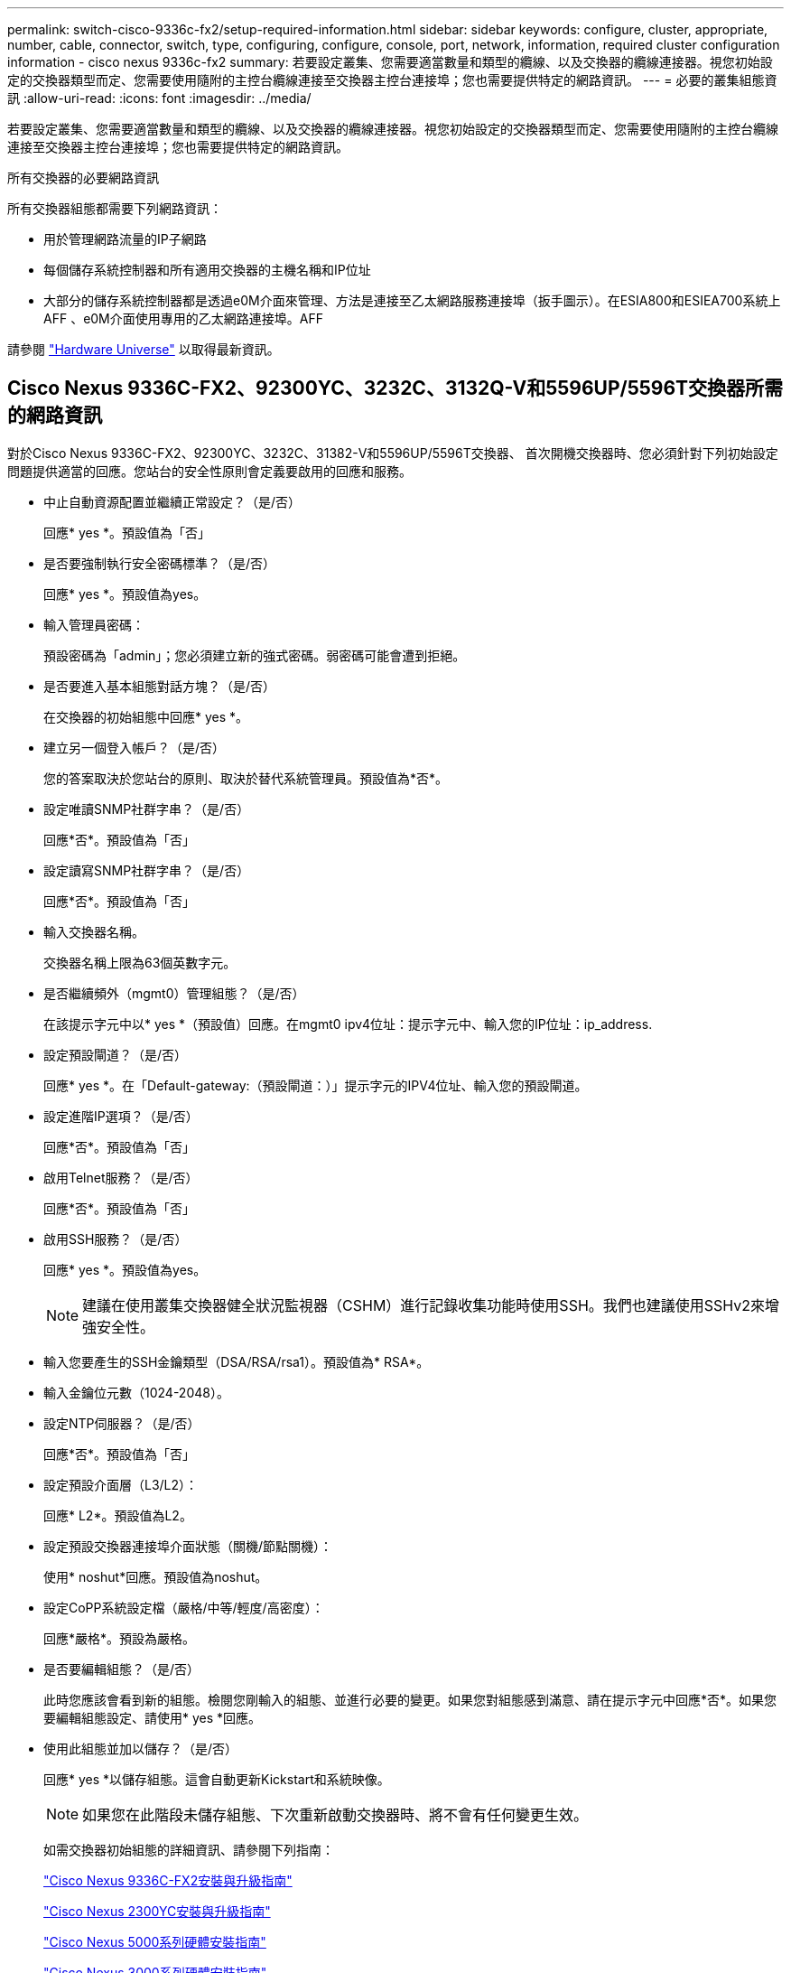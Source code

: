 ---
permalink: switch-cisco-9336c-fx2/setup-required-information.html 
sidebar: sidebar 
keywords: configure, cluster, appropriate, number, cable, connector, switch, type, configuring, configure, console, port, network, information, required cluster configuration information - cisco nexus 9336c-fx2 
summary: 若要設定叢集、您需要適當數量和類型的纜線、以及交換器的纜線連接器。視您初始設定的交換器類型而定、您需要使用隨附的主控台纜線連接至交換器主控台連接埠；您也需要提供特定的網路資訊。 
---
= 必要的叢集組態資訊
:allow-uri-read: 
:icons: font
:imagesdir: ../media/


[role="lead"]
若要設定叢集、您需要適當數量和類型的纜線、以及交換器的纜線連接器。視您初始設定的交換器類型而定、您需要使用隨附的主控台纜線連接至交換器主控台連接埠；您也需要提供特定的網路資訊。

.所有交換器的必要網路資訊
所有交換器組態都需要下列網路資訊：

* 用於管理網路流量的IP子網路
* 每個儲存系統控制器和所有適用交換器的主機名稱和IP位址
* 大部分的儲存系統控制器都是透過e0M介面來管理、方法是連接至乙太網路服務連接埠（扳手圖示）。在ESIA800和ESIEA700系統上AFF 、e0M介面使用專用的乙太網路連接埠。AFF


請參閱 https://hwu.netapp.com["Hardware Universe"^] 以取得最新資訊。



== Cisco Nexus 9336C-FX2、92300YC、3232C、3132Q-V和5596UP/5596T交換器所需的網路資訊

對於Cisco Nexus 9336C-FX2、92300YC、3232C、31382-V和5596UP/5596T交換器、 首次開機交換器時、您必須針對下列初始設定問題提供適當的回應。您站台的安全性原則會定義要啟用的回應和服務。

* 中止自動資源配置並繼續正常設定？（是/否）
+
回應* yes *。預設值為「否」

* 是否要強制執行安全密碼標準？（是/否）
+
回應* yes *。預設值為yes。

* 輸入管理員密碼：
+
預設密碼為「admin」；您必須建立新的強式密碼。弱密碼可能會遭到拒絕。

* 是否要進入基本組態對話方塊？（是/否）
+
在交換器的初始組態中回應* yes *。

* 建立另一個登入帳戶？（是/否）
+
您的答案取決於您站台的原則、取決於替代系統管理員。預設值為*否*。

* 設定唯讀SNMP社群字串？（是/否）
+
回應*否*。預設值為「否」

* 設定讀寫SNMP社群字串？（是/否）
+
回應*否*。預設值為「否」

* 輸入交換器名稱。
+
交換器名稱上限為63個英數字元。

* 是否繼續頻外（mgmt0）管理組態？（是/否）
+
在該提示字元中以* yes *（預設值）回應。在mgmt0 ipv4位址：提示字元中、輸入您的IP位址：ip_address.

* 設定預設閘道？（是/否）
+
回應* yes *。在「Default-gateway:（預設閘道：）」提示字元的IPV4位址、輸入您的預設閘道。

* 設定進階IP選項？（是/否）
+
回應*否*。預設值為「否」

* 啟用Telnet服務？（是/否）
+
回應*否*。預設值為「否」

* 啟用SSH服務？（是/否）
+
回應* yes *。預設值為yes。

+

NOTE: 建議在使用叢集交換器健全狀況監視器（CSHM）進行記錄收集功能時使用SSH。我們也建議使用SSHv2來增強安全性。

* 輸入您要產生的SSH金鑰類型（DSA/RSA/rsa1）。預設值為* RSA*。
* 輸入金鑰位元數（1024-2048）。
* 設定NTP伺服器？（是/否）
+
回應*否*。預設值為「否」

* 設定預設介面層（L3/L2）：
+
回應* L2*。預設值為L2。

* 設定預設交換器連接埠介面狀態（關機/節點關機）：
+
使用* noshut*回應。預設值為noshut。

* 設定CoPP系統設定檔（嚴格/中等/輕度/高密度）：
+
回應*嚴格*。預設為嚴格。

* 是否要編輯組態？（是/否）
+
此時您應該會看到新的組態。檢閱您剛輸入的組態、並進行必要的變更。如果您對組態感到滿意、請在提示字元中回應*否*。如果您要編輯組態設定、請使用* yes *回應。

* 使用此組態並加以儲存？（是/否）
+
回應* yes *以儲存組態。這會自動更新Kickstart和系統映像。

+

NOTE: 如果您在此階段未儲存組態、下次重新啟動交換器時、將不會有任何變更生效。

+
如需交換器初始組態的詳細資訊、請參閱下列指南：

+
https://www.cisco.com/c/en/us/support/switches/nexus-9336c-fx2-switch/model.html#InstallandUpgradeGuides["Cisco Nexus 9336C-FX2安裝與升級指南"^]

+
https://www.cisco.com/c/en/us/support/switches/nexus-92300yc-switch/model.html#InstallandUpgradeGuides["Cisco Nexus 2300YC安裝與升級指南"^]

+
https://www.cisco.com/c/en/us/support/switches/nexus-5000-series-switches/products-installation-guides-list.html["Cisco Nexus 5000系列硬體安裝指南"^]

+
https://www.cisco.com/c/en/us/support/switches/nexus-3000-series-switches/products-installation-guides-list.html["Cisco Nexus 3000系列硬體安裝指南"^]


